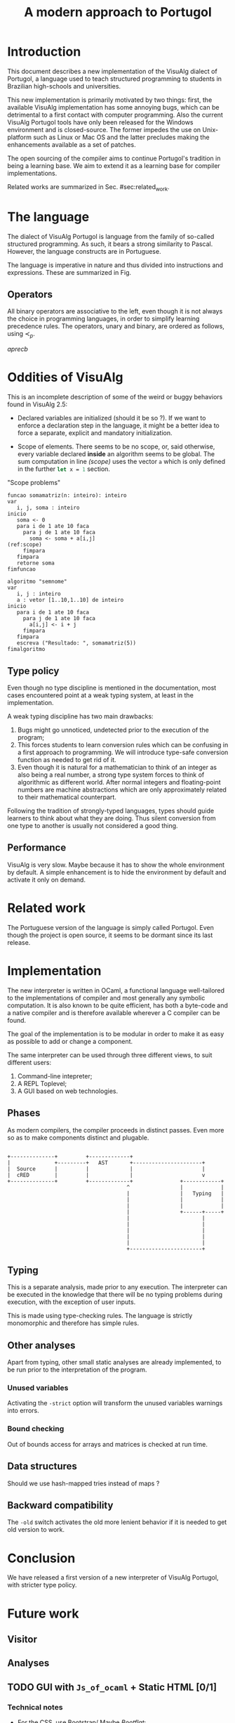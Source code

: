 #+title: A modern approach to Portugol
#+macro: prec $\prec_{p}$

* Introduction
  :PROPERTIES:
  :CUSTOM_ID: sec:intro
  :END:

This document describes a new implementation of the VisuAlg dialect of Portugol,
a language used to teach structured programming to students in Brazilian
high-schools and universities.

This new implementation is primarily motivated by two things:
first, the available VisuAlg implementation has some annoying bugs, which can be
  detrimental to a first contact with computer programming.
Also the current VisuAlg Portugol tools have only been released for the Windows
environment and is closed-source. The former impedes the use on Unix-platform
such as Linux or Mac OS and the latter precludes making the enhancements
available as a set of patches.

The open sourcing of the compiler aims to continue Portugol's tradition in being
a learning base. We aim to extend it as a learning base for compiler
implementations.

Related works are summarized in Sec. #sec:related_work.


* The language

  The dialect of VisuAlg Portugol is language from the family of so-called
  structured programming. As such, it bears a strong similarity to Pascal.
  However, the language constructs are in Portuguese.

  The language is imperative in nature and thus divided into instructions and
  expressions. These are summarized in Fig.

** Operators

   All binary operators are associative to the left, even though it is not
   always the choice in programming languages, in order to simplify learning
   precedence rules. The operators, unary and binary, are ordered as follows,
   using {{{prec}}}.

   $a {{{prec}}} b$

* Oddities of VisuAlg

   This is an incomplete description of some of the weird or buggy behaviors
   found in VisuAlg 2.5:

   - Declared variables are initialized (should it be so ?). If we want to
     enforce a declaration step in the language, it might be a better idea to
     force a separate, explicit and mandatory initialization.

   - Scope of elements.
     There seems to be no scope, or, said otherwise, every
     variable declared *inside* an algorithm seems to be global.
     The sum computation in line [[(scope)]] uses the vector =a= which is only
     defined in the further src_ocaml{let x = 1} section.


#+caption: "Scope problems"
#+begin_src valg -n -r :mkdirp yes :tangle code/scope.alg
  funcao somamatriz(n: inteiro): inteiro
  var
     i, j, soma : inteiro
  inicio
     soma <- 0
     para i de 1 ate 10 faca
       para j de 1 ate 10 faca
         soma <- soma + a[i,j]                                    (ref:scope)
       fimpara
     fimpara
     retorne soma
  fimfuncao

  algoritmo "semnome"
  var
     i, j : inteiro
     a : vetor [1..10,1..10] de inteiro
  inicio
     para i de 1 ate 10 faca
       para j de 1 ate 10 faca
         a[i,j] <- i + j
       fimpara
     fimpara
     escreva ("Resultado: ", somamatriz(5))
  fimalgoritmo
#+end_src


** Type policy

   Even though no type discipline is mentioned in the documentation, most cases
   encountered point at a weak typing system, at least in the implementation.

   A weak typing discipline has two main drawbacks:
   1. Bugs might go unnoticed, undetected prior to the execution of the program;
   2. This forces students to learn conversion rules which can be confusing in a
      first approach to programming. We will introduce type-safe
      conversion function as needed to get rid of it.
   3. Even though it is natural for a mathematician to think of an integer as
      also being a real number, a strong type system forces to think of
      algorithmic as
      different world. After normal integers and floating-point numbers are
      machine abstractions which are only approximately related to their
      mathematical counterpart.

   Following the tradition of strongly-typed languages, types should guide
   learners to think about what they are doing. Thus silent conversion from one
   type to another is usually not considered a good thing.


** Performance

    VisuAlg is very slow. Maybe because it has to show the whole environment by
    default. A simple enhancement is to hide the environment by default and
    activate it only on demand.


* Related work
  :PROPERTIES:
  :CUSTOM_ID: sec:related_work
  :END:

   The Portuguese version of the language is simply called Portugol. Even though
   the project is open source, it seems to be dormant since its last release.

* Implementation

  The new interpreter is written in OCaml, a functional language well-tailored
  to the implementations of compiler and most generally any symbolic
  computation. It is also known to be quite efficient, has both a byte-code and
  a native compiler and is therefore available wherever a C compiler can be
  found.

  The goal of the implementation is to be modular in order to make it as easy as
  possible to add or change a component.

  The same interpreter can be used through three different views, to suit
  different users:

  1. Command-line intepreter;
  2. A REPL Toplevel;
  3. A GUI based on web technologies.


** Phases

   As modern compilers, the compiler proceeds in distinct passes. Even more so
   as to make components distinct and plugable.

#+begin_src ditaa :file img/phases.png :cmdline -r

  +--------------+         +-------------+
  |              +---------+   AST       +----------------------+
  |  Source      |         |             |                      |
  |  cRED        |         |             |                      v
  +--------------+         +-------------+               +------------+
                                        ^                |            |
                                        |                |   Typing   |
                                        |                |            |
                                        |                |            |
                                        |                +------+-----+
                                        |                       |
                                        |                       |
                                        |                       |
                                        |                       |
                                        |                       |
                                        +-----------------------+
#+end_src

#+results:

** Typing

   This is a separate analysis, made prior to any execution. The interpreter can
   be executed in the knowledge that there will be no typing problems during
   execution, with the exception of user inputs.

   This is made using type-checking rules. The language is strictly
   monomorphic and therefore has simple rules.



** Other analyses

   Apart from typing, other small static analyses are already implemented, to be
   run prior to the interpretation of the program.


*** Unused variables

    Activating the =-strict= option will transform the unused variables warnings
    into errors.

*** Bound checking

    Out of bounds access for arrays and matrices is checked at run time.

** Data structures

   Should we use hash-mapped tries instead of maps ?

** Backward compatibility

   The =-old= switch activates the old more lenient behavior if it is needed to
   get old version to work.



* Conclusion

  We have released a first version of a new interpreter of VisuAlg Portugol,
  with stricter type policy.



* Future work
  :PROPERTIES:
  :CATEGORY: portuml
  :END:

** Visitor
** Analyses

** TODO GUI with =Js_of_ocaml= + Static HTML [0/1]

*** Technical notes
# GUI #
- For the CSS, use Bootstrap/ Maybe [[http//bootflat.github.io][Bootflat]]:

- And [[http://fortawesome.github.io/Font-Awesome/][FontAwesome]]


*** TODO Discover how to print new lines


** SOMEDAY JIT compilation with LLVM                                :WAITING:
   - State "SOMEDAY"    from ""           [2014-05-10 Sat 17:58]


#  LocalWords:  Portugol VisuAlg

** TODO Primitives to be implemented: [0/5]
   - [ ] aleatorio
   - [ ] escolha
   - [ ] interrompe
   - [ ] dos
   - [ ] timer


** TODO Makefile
   Should not have to type make twice

** TODO Test
   Make automated tests
